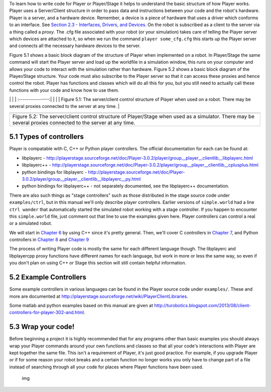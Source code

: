.. raw:: html

   <!---
   # Chapter 5 - Getting Your Simulation to Run Your Code
   --->

To learn how to write code for Player or Player/Stage it helps to
understand the basic structure of how Player works. Player uses a
Server/Client structure in order to pass data and instructions between
your code and the robot's hardware. Player is a server, and a hardware
device. Remember, a device is a piece of hardware that uses a driver
which conforms to an interface. See `Section 2.3 - Interfaces, Drivers,
and Devices <BASICS.md#23-interfaces-drivers-and-devices>`__. On the
robot is subscribed as a client to the server via a thing called a
*proxy*. The .cfg file associated with your robot (or your simulation)
takes care of telling the Player server which devices are attached to
it, so when we run the command ``player some_cfg.cfg`` this starts up
the Player server and connects all the necessary hardware devices to the
server.

Figure 5.1 shows a basic block diagram of the structure of Player when
implemented on a robot. In Player/Stage the same command will start the
Player server and load up the worldfile in a simulation window, this
runs on your computer and allows your code to interact with the
simulation rather than hardware. Figure 5.2 shows a basic block diagram
of the Player/Stage structure. Your code must also subscribe to the
Player server so that it can access these proxies and hence control the
robot. Player has functions and classes which will do all this for you,
but you still need to actually call these functions with your code and
know how to use them.

.. raw:: html

   <!--- Figure --->

\| \| \| :---------------:\| \| |Figure 5.1| \| \| Figure 5.1: The
server/client control structure of Player when used on a robot. There
may be several proxies connected to the server at any time. \|

.. raw:: html

   <!--- Figure --->

+--------------------+
| |Figure 5.2|       |
+--------------------+
| Figure 5.2: The    |
| server/client      |
| control structure  |
| of Player/Stage    |
| when used as a     |
| simulator. There   |
| may be several     |
| proxies connected  |
| to the server at   |
| any time.          |
+--------------------+

5.1 Types of controllers
------------------------

Player is compatable with C, C++ or Python player controllers. The
official documentation for each can be found at:

-  libplayerc -
   http://playerstage.sourceforge.net/doc/Player-3.0.2/player/group__player__clientlib__libplayerc.html
-  libplayerc++ -
   http://playerstage.sourceforge.net/doc/Player-3.0.2/player/group__player__clientlib__cplusplus.html
-  python bindings for libplayerc -
   http://playerstage.sourceforge.net/doc/Player-3.0.2/player/group__player__clientlib__libplayerc__py.html
-  python bindings for libplayerc++ - not separately documented, see the
   libplayerc++ documentation.

There are also such things as "stage controllers" such as those
distributed in the stage source code under ``examples/ctrl``, but in
this manual we'll only describe player controllers. Earlier versions of
``simple.world`` had a line ``ctrl wander`` that automatically started
the simulated robot working with a stage controller. If you happen to
encounter this ``simple.world`` file, just comment out that line to use
the examples given here. Player controllers can control a real or a
simulated robot.

We will start in `Chapter 6 <CONTROLLER_CPP.md>`__ by using C++ since
it's pretty general. Then, we'll cover C controllers in `Chapter
7 <CONTROLLER_C.md>`__, and Python controllers in `Chapter
8 <CONTROLLER_PYCPP.md>`__ and `Chapter 9 <CONTROLLER_PYC.md>`__

The process of writing Player code is mostly the same for each different
language though. The libplayerc and libplayercpp proxy functions have
different names for each language, but work in more or less the same
way, so even if you don't plan on using C++ or Stage this section will
still contain helpful information.

5.2 Example Controllers
-----------------------

Some example controllers in various languages can be found in the Player
source code under ``examples/``. These and more are documented at
http://playerstage.sourceforge.net/wiki/PlayerClientLibraries.

Some matlab and python examples based on this manual are given at
http://turobotics.blogspot.com/2013/08/client-controllers-for-player-302-and.html.

5.3 Wrap your code!
-------------------

Before beginning a project it is highly recommended that for any
programs other than basic examples you should always wrap your Player
commands around your own functions and classes so that all your code's
interactions with Player are kept together the same file. This isn't a
requirement of Player, it's just good practice. For example, if you
upgrade Player or if for some reason your robot breaks and a certain
function no longer works you only have to change part of a file instead
of searching through all your code for places where Player functions
have been used.

.. figure:: http://nojsstats.appspot.com/UA-66082425-1/player-stage-manual.readthedocs.org
   :alt: img

   img

.. |Figure 5.1| image:: pics/coding/ServerClient_robot.png
.. |Figure 5.2| image:: pics/coding/ServerClient_sim.png

